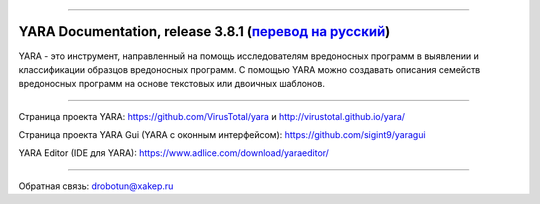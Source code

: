 .. figure:: https://i.imgur.com/eDxvmd1.png
    :align: center
    :figwidth: 50%

*****

YARA Documentation, release 3.8.1 (`перевод на русский <https://yara-documentation-rus.readthedocs.io/>`_)
==========================================================================================================

.. image:: https://readthedocs.org/projects/yara-documentation-rus/badge/?version=latest
    :target: https://yara-documentation-rus.readthedocs.io/
.. image:: https://zenodo.org/badge/197959828.svg
    :target: https://zenodo.org/badge/latestdoi/197959828

YARA - это инструмент, направленный на помощь исследователям вредоносных программ в выявлении и классификации образцов вредоносных программ. С помощью YARA можно создавать описания семейств вредоносных программ на основе текстовых или двоичных шаблонов.

*****

Страница проекта YARA: https://github.com/VirusTotal/yara и http://virustotal.github.io/yara/

Страница проекта YARA Gui (YARA с оконным интерфейсом): https://github.com/sigint9/yaragui

YARA Editor (IDE для YARA): https://www.adlice.com/download/yaraeditor/

*****

Обратная связь: drobotun@xakep.ru
